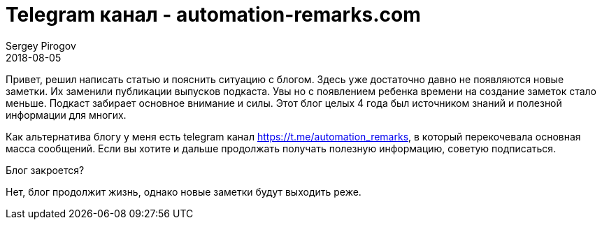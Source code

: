 = Telegram канал - automation-remarks.com
Sergey Pirogov
2018-08-05
:jbake-type: post
:jbake-tags: Блог, Telegram
:jbake-summary: Официальный телеграм канал
:jbake-status: published

Привет, решил написать статью и пояснить ситуацию с блогом. Здесь уже достаточно давно
не появляются новые заметки. Их заменили публикации выпусков подкаста.
Увы но с появлением ребенка времени на создание заметок стало меньше. Подкаст забирает
основное внимание и силы. Этот блог целых 4 года был источником знаний и полезной информации для многих.

Как альтернатива блогу у меня есть telegram канал https://t.me/automation_remarks, в который перекочевала основная масса сообщений.
Если вы хотите и дальше продолжать получать полезную информацию, советую подписаться.

Блог закроется?

Нет, блог продолжит жизнь, однако новые заметки будут выходить реже.



